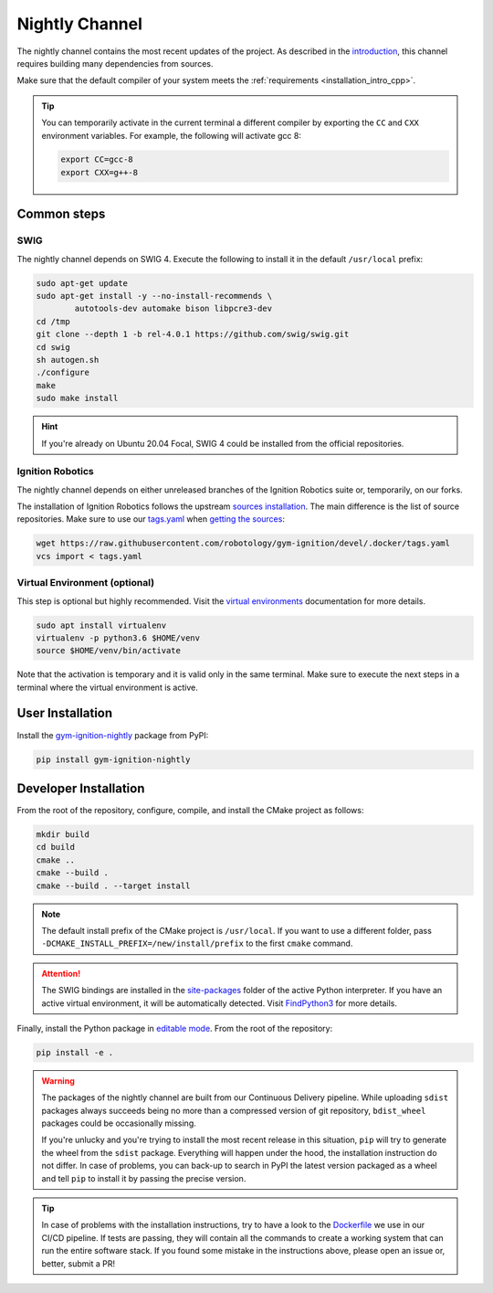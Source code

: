 .. _installation_nightly:

Nightly Channel
===============

The nightly channel contains the most recent updates of the project.
As described in the `introduction <installation_intro_ignition_robotics>`_, this channel requires building many dependencies from sources.

Make sure that the default compiler of your system meets the :ref:`requirements <installation_intro_cpp>`.

.. tip::
    You can temporarily activate in the current terminal a different compiler by exporting the ``CC`` and ``CXX`` environment variables.
    For example, the following will activate gcc 8:

    .. code-block:: bash

        export CC=gcc-8
        export CXX=g++-8

.. _installation_nightly_common:

Common steps
************

SWIG
^^^^

The nightly channel depends on SWIG 4.
Execute the following to install it in the default ``/usr/local`` prefix:

.. code-block:: bash

    sudo apt-get update
    sudo apt-get install -y --no-install-recommends \
            autotools-dev automake bison libpcre3-dev
    cd /tmp
    git clone --depth 1 -b rel-4.0.1 https://github.com/swig/swig.git
    cd swig
    sh autogen.sh
    ./configure
    make
    sudo make install

.. hint::
    If you're already on Ubuntu 20.04 Focal, SWIG 4 could be installed from the official repositories.

Ignition Robotics
^^^^^^^^^^^^^^^^^

The nightly channel depends on either unreleased branches of the Ignition Robotics suite or, temporarily, on our forks.

The installation of Ignition Robotics follows the upstream `sources installation <https://ignitionrobotics.org/docs/citadel/install_ubuntu_src>`_.
The main difference is the list of source repositories.
Make sure to use our `tags.yaml <https://github.com/robotology/gym-ignition/blob/devel/.docker/tags.yaml>`_ when `getting the sources <https://ignitionrobotics.org/docs/citadel/install_ubuntu_src#getting-the-sources>`_:

.. code-block:: bash

    wget https://raw.githubusercontent.com/robotology/gym-ignition/devel/.docker/tags.yaml
    vcs import < tags.yaml

Virtual Environment (optional)
^^^^^^^^^^^^^^^^^^^^^^^^^^^^^^

This step is optional but highly recommended.
Visit the `virtual environments <https://docs.python.org/3.6/tutorial/venv.html>`_ documentation for more details.

.. code-block:: bash

   sudo apt install virtualenv
   virtualenv -p python3.6 $HOME/venv
   source $HOME/venv/bin/activate

Note that the activation is temporary and it is valid only in the same terminal.
Make sure to execute the next steps in a terminal where the virtual environment is active.

.. _installation_nightly_user:

User Installation
*****************

Install the `gym-ignition-nightly <https://pypi.org/project/gym-ignition-nightly/>`_ package from PyPI:

.. code-block:: bash

   pip install gym-ignition-nightly

.. _installation_nightly_developer:

Developer Installation
**********************

From the root of the repository, configure, compile, and install the CMake project as follows:

.. code-block:: bash

    mkdir build
    cd build
    cmake ..
    cmake --build .
    cmake --build . --target install

.. note::
    The default install prefix of the CMake project is ``/usr/local``.
    If you want to use a different folder, pass ``-DCMAKE_INSTALL_PREFIX=/new/install/prefix`` to the first ``cmake`` command.

.. attention::
    The SWIG bindings are installed in the `site-packages <https://docs.python.org/3/install/#how-installation-works>`_ folder of the active Python interpreter.
    If you have an active virtual environment, it will be automatically detected.
    Visit `FindPython3 <https://cmake.org/cmake/help/v3.12/module/FindPython3.html>`_ for more details.

Finally, install the Python package in `editable mode <https://pip.pypa.io/en/stable/reference/pip_install/#editable-installs>`_.
From the root of the repository:

.. code-block:: bash

    pip install -e .

.. warning::

    The packages of the nightly channel are built from our Continuous Delivery pipeline.
    While uploading ``sdist`` packages always succeeds being no more than a compressed version of git repository, ``bdist_wheel`` packages could be occasionally missing.

    If you're unlucky and you're trying to install the most recent release in this situation, ``pip`` will try to generate the wheel from the ``sdist`` package.
    Everything will happen under the hood, the installation instruction do not differ.
    In case of problems, you can back-up to search in PyPI the latest version packaged as a wheel and tell ``pip`` to install it by passing the precise version.

.. tip::
    In case of problems with the installation instructions, try to have a look to the `Dockerfile <https://github.com/robotology/gym-ignition/blob/devel/.docker/Dockerfile.cicd-devel>`__ we use in our CI/CD pipeline.
    If tests are passing, they will contain all the commands to create a working system that can run the entire software stack.
    If you found some mistake in the instructions above, please open an issue or, better, submit a PR!
